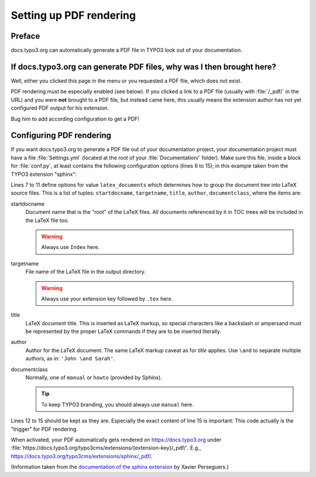 ﻿.. include:: ../../../Includes.txt

.. _pdf-rendering:

========================
Setting up PDF rendering
========================

Preface
=======

docs.typo3.org can automatically generate a PDF file in TYPO3 look out of your documentation.



If docs.typo3.org can generate PDF files, why was I then brought here?
======================================================================

Well, either you clicked this page in the menu or you requested a PDF file, which does not exist.

PDF rendering must be especially enabled (see below). If you clicked a link to a PDF file
(usually with :file:`/_pdf/` in the URL) and you were **not** brought to a PDF file, but instead came here,
this usually means the extension author has not yet configured PDF output for his extension.

Bug him to add according configuration to get a PDF!



Configuring PDF rendering
=========================

If you want docs.typo3.org to generate a PDF file out of your documentation project, your
documentation project must have a file :file:`Settings.yml` (located at the root of your
:file:`Documentation/` folder). Make sure this file, inside a block for :file:`conf.py`,
at least contains the following configuration options (lines 6 to 15);
in this example taken from the TYPO3 extension "sphinx":

.. code-block:: yaml
	:linenos:
	:emphasize-lines: 6-15

	conf.py:
	  copyright: 2013-2014
	  project: Sphinx Python Documentation Generator and Viewer
	  version: 2.1
	  release: 2.1.0
	  latex_documents:
	  - - Index
	    - sphinx.tex
	    - Sphinx Python Documentation Generator and Viewer
	    - Xavier Perseguers
	    - manual
	  latex_elements:
	    papersize: a4paper
	    pointsize: 10pt
	    preamble: \usepackage{typo3}

Lines 7 to 11 define options for value ``latex_documents`` which determines how to group the document tree into LaTeX
source files. This is a list of tuples: ``startdocname``, ``targetname``, ``title``, ``author``, ``documentclass``, where
the items are:

startdocname
	Document name that is the "root" of the LaTeX files. All documents referenced by it in TOC trees will be included
	in the LaTeX file too.

	.. warning::
		Always use ``Index`` here.

targetname
	File name of the LaTeX file in the output directory.

	.. warning::
		Always use your extension key followed by ``.tex`` here.

title
	LaTeX document title. This is inserted as LaTeX markup, so special characters like a backslash or ampersand must be
	represented by the proper LaTeX commands if they are to be inserted literally.

author
	Author for the LaTeX document. The same LaTeX markup caveat as for *title* applies. Use ``\and`` to separate
	multiple authors, as in: ``'John \and Sarah'``.

documentclass
	Normally, one of ``manual`` or ``howto`` (provided by Sphinx).

	.. tip::
		To keep TYPO3 branding, you should always use ``manual`` here.

Lines 12 to 15 should be kept as they are. Especially the exact content of line 15 is important:
This code actually is the "trigger" for PDF rendering.

When activated, your PDF automatically gets rendered on https://docs.typo3.org under
:file:`https://docs.typo3.org/typo3cms/extensions/{extension-key}/_pdf/`. E.g.,
https://docs.typo3.org/typo3cms/extensions/sphinx/_pdf/.


(Information taken from the `documentation of the sphinx extension`__ by Xavier Perseguers.)

__ https://docs.typo3.org/typo3cms/extensions/sphinx/WritersManual/DocsTypo3Org/Index.html#pdf-rendering



